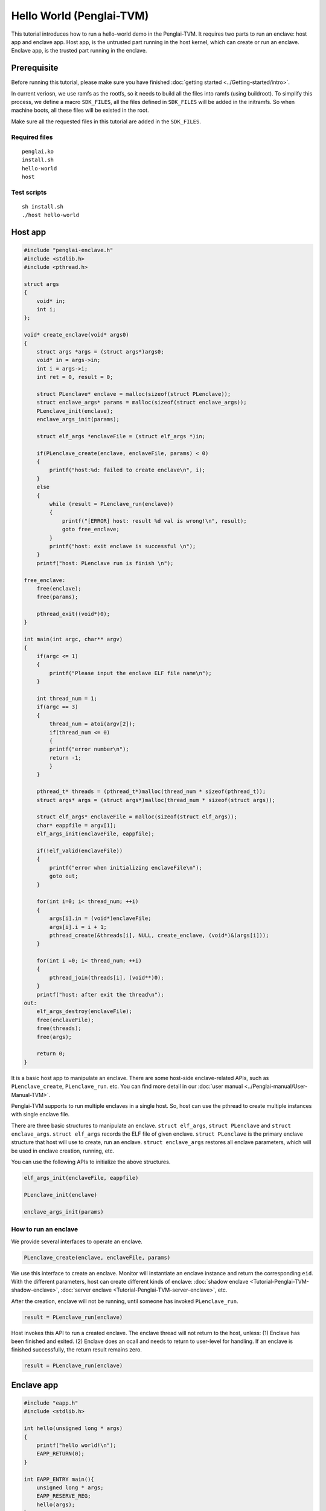 Hello World (Penglai-TVM)
===========================

This tutorial introduces how to run a hello-world demo in the Penglai-TVM. 
It requires two parts to run an enclave: host app and enclave app. Host app, is the untrusted part running in the host kernel, which can create or run an enclave.
Enclave app, is the trusted part running in the enclave.

Prerequisite
-------------
Before running this tutorial, please make sure you have finished :doc:`getting started <../Getting-started/intro>`.

In current veriosn, we use ramfs as the rootfs, so it needs to build all the files into ramfs (using buildroot). 
To simplify this process, we define a macro ``SDK_FILES``, all the files defined in ``SDK_FILES`` will be added in the initramfs.
So when machine boots, all these files will be existed in the root.

Make sure all the requested files in this tutorial are added in the ``SDK_FILES``. 

Required files
>>>>>>>>>>>>>>>

::

  penglai.ko
  install.sh
  hello-world
  host

Test scripts
>>>>>>>>>>>>>

::

  sh install.sh
  ./host hello-world


  

Host app
----------
.. code-block:: c

    #include "penglai-enclave.h"
    #include <stdlib.h>
    #include <pthread.h>

    struct args
    {
        void* in;
        int i;
    };

    void* create_enclave(void* args0)
    {
        struct args *args = (struct args*)args0;
        void* in = args->in;
        int i = args->i;
        int ret = 0, result = 0;
        
        struct PLenclave* enclave = malloc(sizeof(struct PLenclave));
        struct enclave_args* params = malloc(sizeof(struct enclave_args));
        PLenclave_init(enclave);
        enclave_args_init(params);

        struct elf_args *enclaveFile = (struct elf_args *)in;
        
        if(PLenclave_create(enclave, enclaveFile, params) < 0)
        {
            printf("host:%d: failed to create enclave\n", i);
        }
        else
        {
            while (result = PLenclave_run(enclave))
            {
                printf("[ERROR] host: result %d val is wrong!\n", result);
                goto free_enclave;
            }
            printf("host: exit enclave is successful \n");
        }
        printf("host: PLenclave run is finish \n");

    free_enclave:  
        free(enclave);
        free(params);

        pthread_exit((void*)0);
    }

    int main(int argc, char** argv)
    {
        if(argc <= 1)
        {
            printf("Please input the enclave ELF file name\n");
        }

        int thread_num = 1;
        if(argc == 3)
        {
            thread_num = atoi(argv[2]);
            if(thread_num <= 0)
            {
            printf("error number\n");
            return -1;
            }
        }

        pthread_t* threads = (pthread_t*)malloc(thread_num * sizeof(pthread_t));
        struct args* args = (struct args*)malloc(thread_num * sizeof(struct args));

        struct elf_args* enclaveFile = malloc(sizeof(struct elf_args));
        char* eappfile = argv[1];
        elf_args_init(enclaveFile, eappfile);
        
        if(!elf_valid(enclaveFile))
        {
            printf("error when initializing enclaveFile\n");
            goto out;
        }

        for(int i=0; i< thread_num; ++i)
        {
            args[i].in = (void*)enclaveFile;
            args[i].i = i + 1;
            pthread_create(&threads[i], NULL, create_enclave, (void*)&(args[i]));
        }

        for(int i =0; i< thread_num; ++i)
        {
            pthread_join(threads[i], (void**)0);
        }
        printf("host: after exit the thread\n");
    out:
        elf_args_destroy(enclaveFile);
        free(enclaveFile);
        free(threads);
        free(args);

        return 0;
    }

It is a basic host app to manipulate an enclave. There are some host-side enclave-related APIs, such as ``PLenclave_create``, ``PLenclave_run``. etc.
You can find more detail in our :doc:`user manual <../Penglai-manual/User-Manual-TVM>`.

Penglai-TVM supports to run multiple enclaves in a single host. So, host can use the pthread to create multiple instances with single enclave file.

There are three basic structures to manipulate an enclave. ``struct elf_args``, ``struct PLenclave`` and ``struct enclave_args``.
``struct elf_args`` records the ELF file of given enclave. ``struct PLenclave`` is the primary enclave structure that host will use to create, run an enclave.
``struct enclave_args`` restores all enclave parameters, which will be used in enclave creation, running, etc.

You can use the following APIs to initialize the above structures.

.. code-block:: c 

  elf_args_init(enclaveFile, eappfile)

  PLenclave_init(enclave)
  
  enclave_args_init(params)

How to run an enclave
>>>>>>>>>>>>>>>>>>>>>>>>>
We provide several interfaces to operate an enclave.

.. code-block:: c

  PLenclave_create(enclave, enclaveFile, params)

We use this interface to create an enclave. Monitor will instantiate an enclave instance and return the corresponding ``eid``.
With the different parameters, host can create different kinds of enclave: :doc:`shadow enclave <Tutorial-Penglai-TVM-shadow-enclave>`, :doc:`server enclave <Tutorial-Penglai-TVM-server-enclave>`, etc.

After the creation, enclave will not be running, until someone has invoked ``PLenclave_run``.

.. code-block:: c

  result = PLenclave_run(enclave)

Host invokes this API to run a created enclave. The enclave thread will not return to the host, 
unless: (1) Enclave has been finished and exited. (2) Enclave does an ocall and needs to return to user-level for handling.
If an enclave is finished successfully, the return result remains zero.

.. code-block:: c

  result = PLenclave_run(enclave)

Enclave app
--------------

.. code-block:: c

    #include "eapp.h"
    #include <stdlib.h>

    int hello(unsigned long * args)
    {
        printf("hello world!\n");
        EAPP_RETURN(0);
    }

    int EAPP_ENTRY main(){
        unsigned long * args;
        EAPP_RESERVE_REG;
        hello(args);
    }

As for a very simple demo: hello-world running in enclave. It only needs a minor modification for the original program.
First, you need to include the enclave header file ``eapp.h``, and then, save the enclave context before running.
You can invoke the macro ``EAPP_RESERVE_REG`` just below the main function. 

We modify the musl lib to support the ``printf`` in enclave. So you can invoke the ``printf`` in the enclave directly.
This request will be redirected to the host kernel to handle. You can find more details of libc-supported APIs in the :doc:`user manual <../Penglai-manual/User-Manual-TVM>`.



